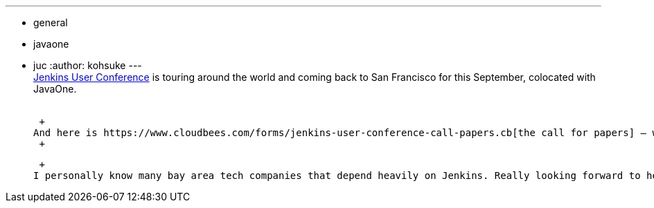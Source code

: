 ---
:layout: post
:title: "Jenkins User Conference San Francisco: call for papers"
:nodeid: 390
:created: 1343314800
:tags:
  - general
  - javaone
  - juc
:author: kohsuke
---
 +
link:/node/tags/juc[Jenkins User Conference] is touring around the world and coming back to San Francisco for this September, colocated with JavaOne. +
 +

 +
And here is https://www.cloudbees.com/forms/jenkins-user-conference-call-papers.cb[the call for papers] — we'd love users and plugin developers to share their experience with others. Please tell us how you combine plugins in an interesting way, how some of the features in Jenkins did or did not work for you, tricks you use to effectively manage Jenkins instances, and so on. +
 +

 +
I personally know many bay area tech companies that depend heavily on Jenkins. Really looking forward to hearing from you!
